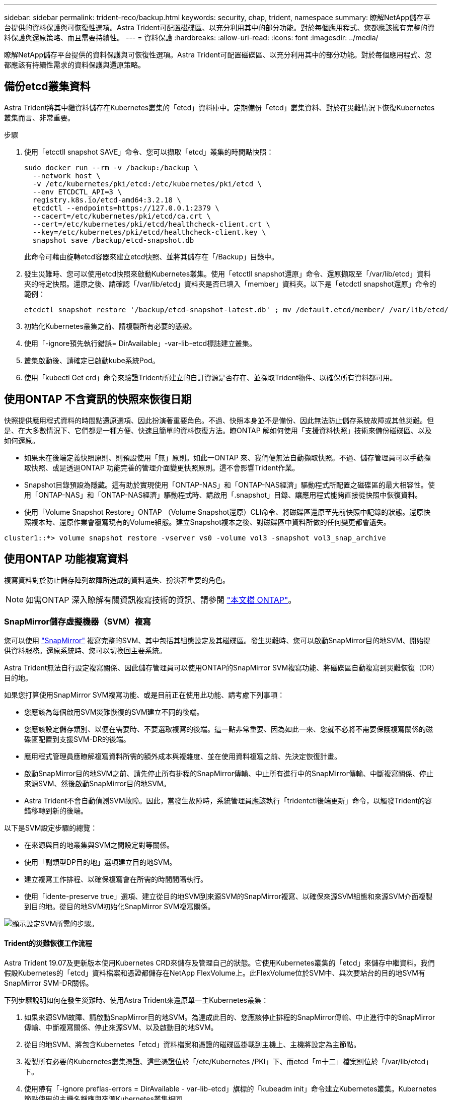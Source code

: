 ---
sidebar: sidebar 
permalink: trident-reco/backup.html 
keywords: security, chap, trident, namespace 
summary: 瞭解NetApp儲存平台提供的資料保護與可恢復性選項。Astra Trident可配置磁碟區、以充分利用其中的部分功能。對於每個應用程式、您都應該擁有完整的資料保護與還原策略、而且需要持續性。 
---
= 資料保護
:hardbreaks:
:allow-uri-read: 
:icons: font
:imagesdir: ../media/


瞭解NetApp儲存平台提供的資料保護與可恢復性選項。Astra Trident可配置磁碟區、以充分利用其中的部分功能。對於每個應用程式、您都應該有持續性需求的資料保護與還原策略。



== 備份etcd叢集資料

Astra Trident將其中繼資料儲存在Kubernetes叢集的「etcd」資料庫中。定期備份「etcd」叢集資料、對於在災難情況下恢復Kubernetes叢集而言、非常重要。

.步驟
. 使用「etcctll snapshot SAVE」命令、您可以擷取「etcd」叢集的時間點快照：
+
[listing]
----
sudo docker run --rm -v /backup:/backup \
  --network host \
  -v /etc/kubernetes/pki/etcd:/etc/kubernetes/pki/etcd \
  --env ETCDCTL_API=3 \
  registry.k8s.io/etcd-amd64:3.2.18 \
  etcdctl --endpoints=https://127.0.0.1:2379 \
  --cacert=/etc/kubernetes/pki/etcd/ca.crt \
  --cert=/etc/kubernetes/pki/etcd/healthcheck-client.crt \
  --key=/etc/kubernetes/pki/etcd/healthcheck-client.key \
  snapshot save /backup/etcd-snapshot.db
----
+
此命令可藉由旋轉etcd容器來建立etcd快照、並將其儲存在「/Backup」目錄中。

. 發生災難時、您可以使用etcd快照來啟動Kubernetes叢集。使用「etcctll snapshot還原」命令、還原擷取至「/var/lib/etcd」資料夾的特定快照。還原之後、請確認「/var/lib/etcd」資料夾是否已填入「member」資料夾。以下是「etcdctl snapshot還原」命令的範例：
+
[listing]
----
etcdctl snapshot restore '/backup/etcd-snapshot-latest.db' ; mv /default.etcd/member/ /var/lib/etcd/
----
. 初始化Kubernetes叢集之前、請複製所有必要的憑證。
. 使用「-ignore預先執行錯誤= DirAvailable」-var-lib-etcd標誌建立叢集。
. 叢集啟動後、請確定已啟動kube系統Pod。
. 使用「kubectl Get crd」命令來驗證Trident所建立的自訂資源是否存在、並擷取Trident物件、以確保所有資料都可用。




== 使用ONTAP 不含資訊的快照來恢復日期

快照提供應用程式資料的時間點還原選項、因此扮演著重要角色。不過、快照本身並不是備份、因此無法防止儲存系統故障或其他災難。但是、在大多數情況下、它們都是一種方便、快速且簡單的資料恢復方法。瞭ONTAP 解如何使用「支援資料快照」技術來備份磁碟區、以及如何還原。

* 如果未在後端定義快照原則、則預設使用「無」原則。如此一ONTAP 來、我們便無法自動擷取快照。不過、儲存管理員可以手動擷取快照、或是透過ONTAP 功能完善的管理介面變更快照原則。這不會影響Trident作業。
* Snapshot目錄預設為隱藏。這有助於實現使用「ONTAP-NAS」和「ONTAP-NAS經濟」驅動程式所配置之磁碟區的最大相容性。使用「ONTAP-NAS」和「ONTAP-NAS經濟」驅動程式時、請啟用「.snapshot」目錄、讓應用程式能夠直接從快照中恢復資料。
* 使用「Volume Snapshot Restore」ONTAP （Volume Snapshot還原）CLI命令、將磁碟區還原至先前快照中記錄的狀態。還原快照複本時、還原作業會覆寫現有的Volume組態。建立Snapshot複本之後、對磁碟區中資料所做的任何變更都會遺失。


[listing]
----
cluster1::*> volume snapshot restore -vserver vs0 -volume vol3 -snapshot vol3_snap_archive
----


== 使用ONTAP 功能複寫資料

複寫資料對於防止儲存陣列故障所造成的資料遺失、扮演著重要的角色。


NOTE: 如需ONTAP 深入瞭解有關資訊複寫技術的資訊、請參閱 https://docs.netapp.com/ontap-9/topic/com.netapp.doc.dot-cm-concepts/GUID-A9A2F347-3E05-4F80-9E9C-CEF8F0A2F8E1.html["本文檔 ONTAP"^]。



=== SnapMirror儲存虛擬機器（SVM）複寫

您可以使用 https://docs.netapp.com/ontap-9/topic/com.netapp.doc.dot-cm-concepts/GUID-8B187484-883D-4BB4-A1BC-35AC278BF4DC.html["SnapMirror"^] 複寫完整的SVM、其中包括其組態設定及其磁碟區。發生災難時、您可以啟動SnapMirror目的地SVM、開始提供資料服務。還原系統時、您可以切換回主要系統。

Astra Trident無法自行設定複寫關係、因此儲存管理員可以使用ONTAP的SnapMirror SVM複寫功能、將磁碟區自動複寫到災難恢復（DR）目的地。

如果您打算使用SnapMirror SVM複寫功能、或是目前正在使用此功能、請考慮下列事項：

* 您應該為每個啟用SVM災難恢復的SVM建立不同的後端。
* 您應該設定儲存類別、以便在需要時、不要選取複寫的後端。這一點非常重要、因為如此一來、您就不必將不需要保護複寫關係的磁碟區配置到支援SVM-DR的後端。
* 應用程式管理員應瞭解複寫資料所需的額外成本與複雜度、並在使用資料複寫之前、先決定恢復計畫。
* 啟動SnapMirror目的地SVM之前、請先停止所有排程的SnapMirror傳輸、中止所有進行中的SnapMirror傳輸、中斷複寫關係、停止來源SVM、然後啟動SnapMirror目的地SVM。
* Astra Trident不會自動偵測SVM故障。因此，當發生故障時，系統管理員應該執行「tridentctl後端更新」命令，以觸發Trident的容錯移轉到新的後端。


以下是SVM設定步驟的總覽：

* 在來源與目的地叢集與SVM之間設定對等關係。
* 使用「副類型DP目的地」選項建立目的地SVM。
* 建立複寫工作排程、以確保複寫會在所需的時間間隔執行。
* 使用「idente-preserve true」選項、建立從目的地SVM到來源SVM的SnapMirror複寫、以確保來源SVM組態和來源SVM介面複製到目的地。從目的地SVM初始化SnapMirror SVM複寫關係。


image::SVMDR1.PNG[顯示設定SVM所需的步驟。]



==== Trident的災難恢復工作流程

Astra Trident 19.07及更新版本使用Kubernetes CRD來儲存及管理自己的狀態。它使用Kubernetes叢集的「etcd」來儲存中繼資料。我們假設Kubernetes的「etcd」資料檔案和憑證都儲存在NetApp FlexVolume上。此FlexVolume位於SVM中、與次要站台的目的地SVM有SnapMirror SVM-DR關係。

下列步驟說明如何在發生災難時、使用Astra Trident來還原單一主Kubernetes叢集：

. 如果來源SVM故障、請啟動SnapMirror目的地SVM。為達成此目的、您應該停止排程的SnapMirror傳輸、中止進行中的SnapMirror傳輸、中斷複寫關係、停止來源SVM、以及啟動目的地SVM。
. 從目的地SVM、將包含Kubernetes「etcd」資料檔案和憑證的磁碟區掛載到主機上、主機將設定為主節點。
. 複製所有必要的Kubernetes叢集憑證、這些憑證位於「/etc/Kubernetes /PKI」下、而etcd「m十二」檔案則位於「/var/lib/etcd」下。
. 使用帶有「-ignore preflas-errors = DirAvailable - var-lib-etcd」旗標的「kubeadm init」命令建立Kubernetes叢集。Kubernetes節點使用的主機名稱應與來源Kubernetes叢集相同。
. 執行「kubectl Get crd」命令、確認所有Trident自訂資源是否都已啟動並擷取Trident物件、以驗證所有資料是否可用。
. 執行「/tridentctl update backend <backend-name>-f <backend-jser-file>-n <namedes>'命令、更新所有必要的後端、以反映新的目的地SVM名稱。



NOTE: 對於應用程式持續磁碟區、當目的地SVM啟動時、Trident所配置的所有磁碟區都會開始提供資料。使用上述步驟在目的地端設定Kubernetes叢集之後、所有的部署和Pod都會啟動、而且容器化應用程式應該能順利執行、不會發生任何問題。



=== SnapMirror Volume複寫

SnapMirror Volume複寫是一項災難恢復功能、可從Volume層級的主要儲存設備進行容錯移轉至目的地儲存設備。ONTAPSnapMirror透過同步快照、在次要儲存設備上建立主要儲存設備的Volume複本或鏡射。

以下是ONTAP 關於SnapMirror Volume複寫設定步驟的總覽：

* 在磁碟區所在的叢集與從磁碟區提供資料的SVM之間設定對等關係。
* 建立SnapMirror原則、以控制關係的行為、並指定該關係的組態屬性。
* 使用建立目的地Volume與來源Volume之間的SnapMirror關係 https://docs.netapp.com/ontap-9/topic/com.netapp.doc.dot-cm-cmpr-970/snapmirror__create.html["命令napmirror create"^] 並指派適當的SnapMirror原則。
* 建立SnapMirror關係之後、請初始化關係、以便完成從來源磁碟區到目的地磁碟區的基礎傳輸。


image::SM1.PNG[顯示SnapMirror Volume複寫設定。]



==== 適用於Trident的SnapMirror Volume災難恢復工作流程

下列步驟說明如何使用Astra Trident來復原單一主Kubernetes叢集。

. 發生災難時、請停止所有排程的SnapMirror傳輸、並中止所有進行中的SnapMirror傳輸。中斷目的地與來源磁碟區之間的複寫關係、使目的地磁碟區變成讀取/寫入。
. 從目的地SVM、將包含Kubernetes「etcd」資料檔案和憑證的磁碟區掛載到主機上、主機將設定為主節點。
. 複製所有必要的Kubernetes叢集憑證、這些憑證位於「/etc/Kubernetes /PKI」下、而etcd「m十二」檔案則位於「/var/lib/etcd」下。
. 使用帶有"-ignore preflas-errors = DirAvailable - var-lib-etcd"標記的"kubeadm init"命令來建立Kubernetes叢集。主機名稱應與來源Kubernetes叢集相同。
. 執行「kubectl Get crd」命令、確認所有Trident自訂資源是否都已啟動並擷取Trident物件、以確保所有資料都可用。
. 清理先前的後端、並在Trident上建立新的後端。指定目的地SVM的新管理與資料LIF、新SVM名稱及密碼。




==== 應用程式持續磁碟區的災難恢復工作流程

下列步驟說明在發生災難時、如何為容器化工作負載提供SnapMirror目的地磁碟區：

. 停止所有排程的SnapMirror傳輸、並中止所有進行中的SnapMirror傳輸。中斷目的地與來源磁碟區之間的複寫關係、使目的地磁碟區變成讀取/寫入。清除使用與來源SVM上磁碟區連結之PVc的部署。
. 使用上述步驟在目的地端設定Kubernetes叢集之後、請從Kubernetes叢集清除部署、PVCS和PV。
. 指定新的管理與資料LIF、新的SVM名稱和目的地SVM密碼、在Trident上建立新的後端。
. 使用「Trident匯入」功能、將所需的磁碟區匯入為與新的PVc繫結的PV。
. 使用新建立的PVCS重新部署應用程式部署。




== 使用元素快照來恢復資料

設定磁碟區的快照排程、並確保每隔一段時間擷取快照、以備份元素磁碟區上的資料。您應該使用元素UI或API來設定快照排程。目前無法透過「Poolidfire - san」驅動程式、將快照排程設定為磁碟區。

在資料毀損的情況下、您可以使用元素UI或API、選擇特定的快照、然後手動將磁碟區復原至快照。這會還原自建立快照以來對磁碟區所做的任何變更。
